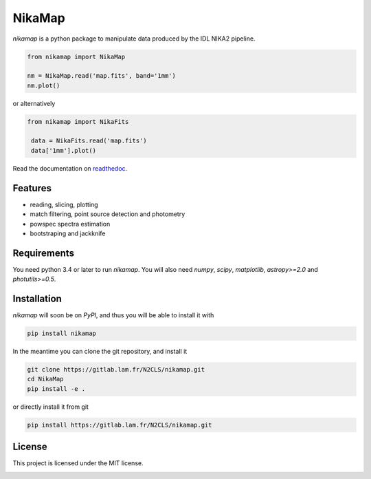 NikaMap
=======
|pypi| |license| |wheels| |format| |pyversions| |rtd|

`nikamap` is a python package to manipulate data produced by the IDL NIKA2 pipeline.

.. code:: python

    from nikamap import NikaMap

    nm = NikaMap.read('map.fits', band='1mm')
    nm.plot()

or alternatively

.. code:: python

   from nikamap import NikaFits

    data = NikaFits.read('map.fits')
    data['1mm'].plot()

Read the documentation on `readthedoc <http://nikamap.readthedocs.io>`_.

Features
--------

- reading, slicing, plotting
- match filtering, point source detection and photometry
- powspec spectra estimation
- bootstraping and jackknife

Requirements
------------
You need python 3.4 or later to run `nikamap`. You will also need `numpy`, `scipy`, `matplotlib`, `astropy>=2.0` and `photutils>=0.5`.

Installation
------------
`nikamap` will soon be on `PyPI`, and thus you will be able to install it with

.. code:: bash

    pip install nikamap

In the meantime you can clone the git repository, and install it

.. code:: bash

    git clone https://gitlab.lam.fr/N2CLS/nikamap.git
    cd NikaMap
    pip install -e .


or directly install it from git

.. code:: bash

    pip install https://gitlab.lam.fr/N2CLS/nikamap.git


License
-------

This project is licensed under the MIT license.

|build-travis| |appveyor| |codeclimate| |codehealth| |sonarqube|


.. |pypi| image:: https://img.shields.io/pypi/v/nikamap.svg?maxAge=2592000
    :alt: Latest Version
    :target: https://pypi.python.org/pypi/nikamap


.. |license| image:: https://img.shields.io/pypi/l/nikamap.svg?maxAge=2592000
    :alt: License


.. |wheels| image:: https://img.shields.io/pypi/wheel/nikamap.svg?maxAge=2592000
   :alt: Wheels


.. |format| image:: https://img.shields.io/pypi/format/nikamap.svg?maxAge=2592000
   :alt: Format


.. |pyversions| image:: https://img.shields.io/pypi/pyversions/nikamap.svg?maxAge=25920001;5002;0c
   :alt: pyversions


.. |build-travis| image:: https://travis-ci.org/abeelen/nikamap.svg?branch=master
    :alt: Travis Master Build
    :target: https://travis-ci.org/abeelen/nikamap


.. |codeclimate| image:: https://api.codeclimate.com/v1/badges/708805538fddec5ef127/maintainability
   :target: https://codeclimate.com/github/abeelen/nikamap/maintainability
   :alt: Maintainability


.. |codehealth| image:: https://landscape.io/github/abeelen/nikamap/master/landscape.svg?style=flat
   :alt: Code Health
   :target: https://landscape.io/github/abeelen/nikamap/master


.. |sonarqube| image:: https://sonarcloud.io/api/project_badges/measure?project=nikamap&metric=alert_status
   :alt: SonarQube
   :target: https://sonarcloud.io/dashboard/index/nikamap


.. |rtd| image:: https://readthedocs.org/projects/nikamap/badge/?version=latest
    :alt: Read the doc
    :target: http://nikamap.readthedocs.io/

.. |appveyor| image:: https://ci.appveyor.com/api/projects/status/github/abeelen/nikamap?branch=master&svg=true
    :alt: AppVeoyr
    :target: https://ci.appveyor.com/project/abeelen/nikamap
